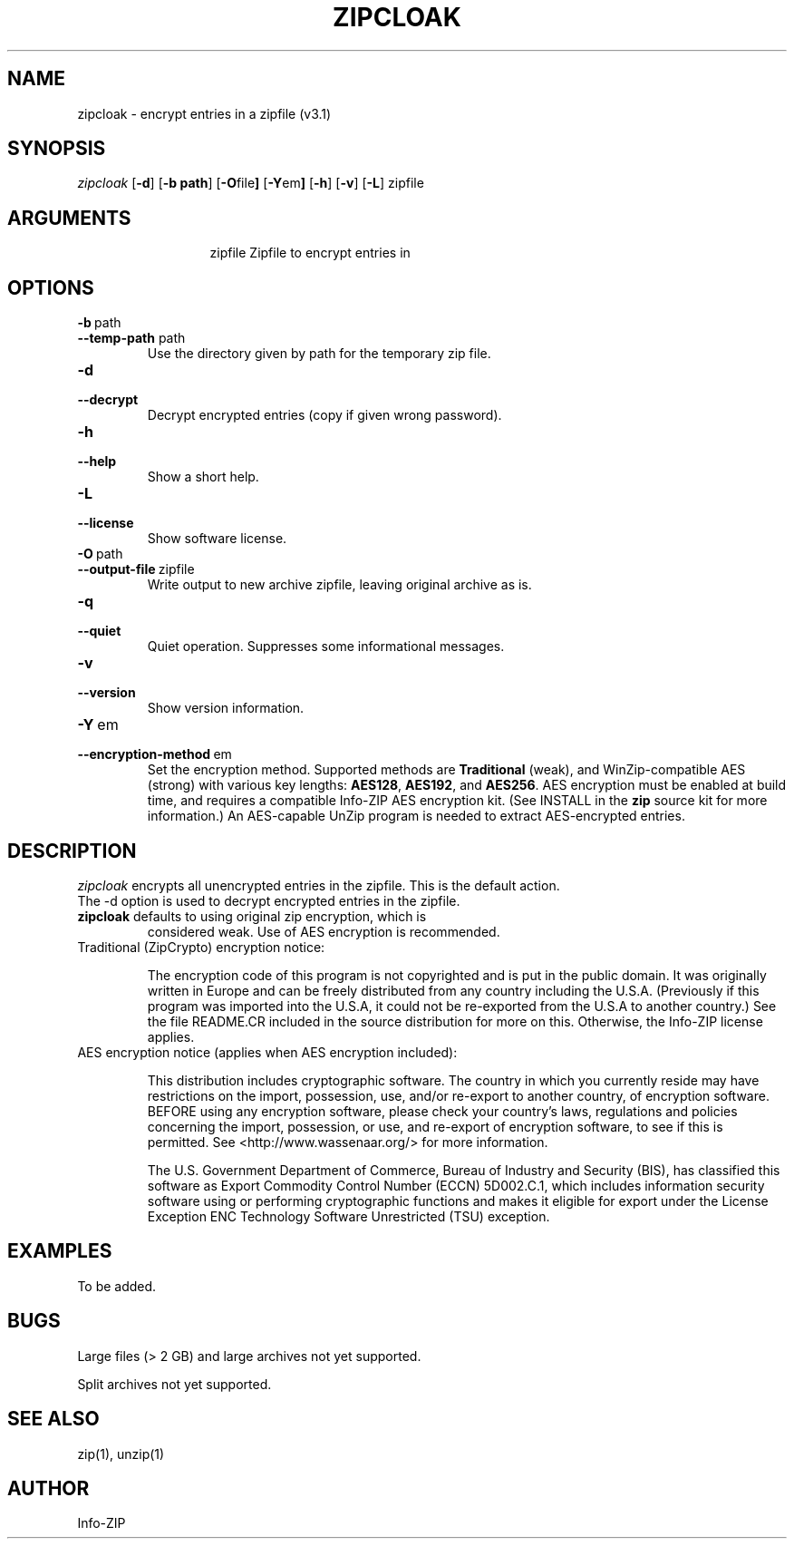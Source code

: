 .\" =========================================================================
.\" Copyright (c) 1990-2015 Info-ZIP.  All rights reserved.
.\"
.\" See the accompanying file LICENSE, version 2009-Jan-2 or later
.\" (the contents of which are also included in zip.h) for terms of use.
.\" If, for some reason, all these files are missing, the Info-ZIP license
.\" also may be found at:  ftp://ftp.info-zip.org/pub/infozip/license.html
.\" ==========================================================================
.\"
.\" zipcloak.1 by E. Gordon for Zip 3.0, 3.1
.\"
.TH ZIPCLOAK 1 "6 November 2015 (v3.1)" Info-ZIP
.SH NAME
zipcloak \- encrypt entries in a zipfile (v3.1)

.SH SYNOPSIS
.I zipcloak
.RB [ \-d ]
.RB [ \-b\ path ]
.RB [ \-O file ]
.RB [ \-Y em ]
.RB [ \-h ]
.RB [ \-v ]
.RB [ \-L ]
zipfile

.SH ARGUMENTS
.in +13
.ti -13
zipfile  Zipfile to encrypt entries in

.SH OPTIONS
.TP
.PD 0
.B \-b\ \fPpath
.TP
.PD
.B \-\-temp\-path \fPpath
Use the directory given by path for the temporary zip file.

.TP
.PD 0
.B \-d
.TP
.PD
.B \-\-decrypt
Decrypt encrypted entries (copy if given wrong password).

.TP
.PD 0
.B \-h
.TP
.PD
.B \-\-help\ 
Show a short help.

.TP
.PD 0
.B \-L
.TP
.PD
.B \-\-license
Show software license.

.TP
.PD 0
.B \-O\ \fPpath
.TP
.PD
.B \-\-output\-file\ \fPzipfile
Write output to new archive zipfile, leaving original archive as is.

.TP
.PD 0
.B \-q
.TP
.PD
.B \-\-quiet
Quiet operation.  Suppresses some informational messages.

.TP
.PD 0
.B \-v
.TP
.PD
.B \-\-version
Show version information.

.TP
.PD 0
.B \-Y\ \fPem
.TP
.PD
.B \-\-encryption\-method\ \fPem
Set the encryption method.  Supported methods are \fBTraditional\fP
(weak), and WinZip-compatible AES (strong) with various key lengths:
\fBAES128\fP, \fBAES192\fP, and \fBAES256\fP.  AES encryption must be
enabled at build time, and requires a compatible Info-ZIP AES encryption
kit.  (See INSTALL in the \fBzip\fR source kit for more information.)
An AES-capable UnZip program is needed to extract AES-encrypted entries.

.SH DESCRIPTION
.I zipcloak
encrypts all unencrypted entries in the zipfile.  This is the default action.

.TP
The \-d option is used to decrypt encrypted entries in the zipfile.

.TP
\fBzipcloak\fR defaults to using original zip encryption, which is
considered weak.  Use of AES encryption is recommended.

.TP
Traditional (ZipCrypto) encryption notice:

The encryption code of this program is not copyrighted and is put in
the public domain.  It was originally written in Europe and can be freely
distributed from any country including the U.S.A.  (Previously if this
program was imported into the U.S.A, it could not be re-exported from
the U.S.A to another country.)  See the file README.CR included in the
source distribution for more on this.  Otherwise, the Info-ZIP license
applies.

.TP
AES encryption notice (applies when AES encryption included):

This distribution includes cryptographic software.  The country in which
you currently reside may have restrictions on the import, possession, use,
and/or re-export to another country, of encryption software.  BEFORE using
any encryption software, please check your country's laws, regulations and
policies concerning the import, possession, or use, and re-export of
encryption software, to see if this is permitted. See
<http://www.wassenaar.org/> for more information.

The U.S. Government Department of Commerce, Bureau of Industry and Security
(BIS), has classified this software as Export Commodity Control Number
(ECCN) 5D002.C.1, which includes information security software using or
performing cryptographic functions and makes it eligible for export under
the License Exception ENC Technology Software Unrestricted (TSU) exception.

.SH EXAMPLES
To be added.

.SH BUGS
Large files (> 2 GB) and large archives not yet supported.

Split archives not yet supported.

.SH SEE ALSO
zip(1), unzip(1)
.SH AUTHOR
Info-ZIP

